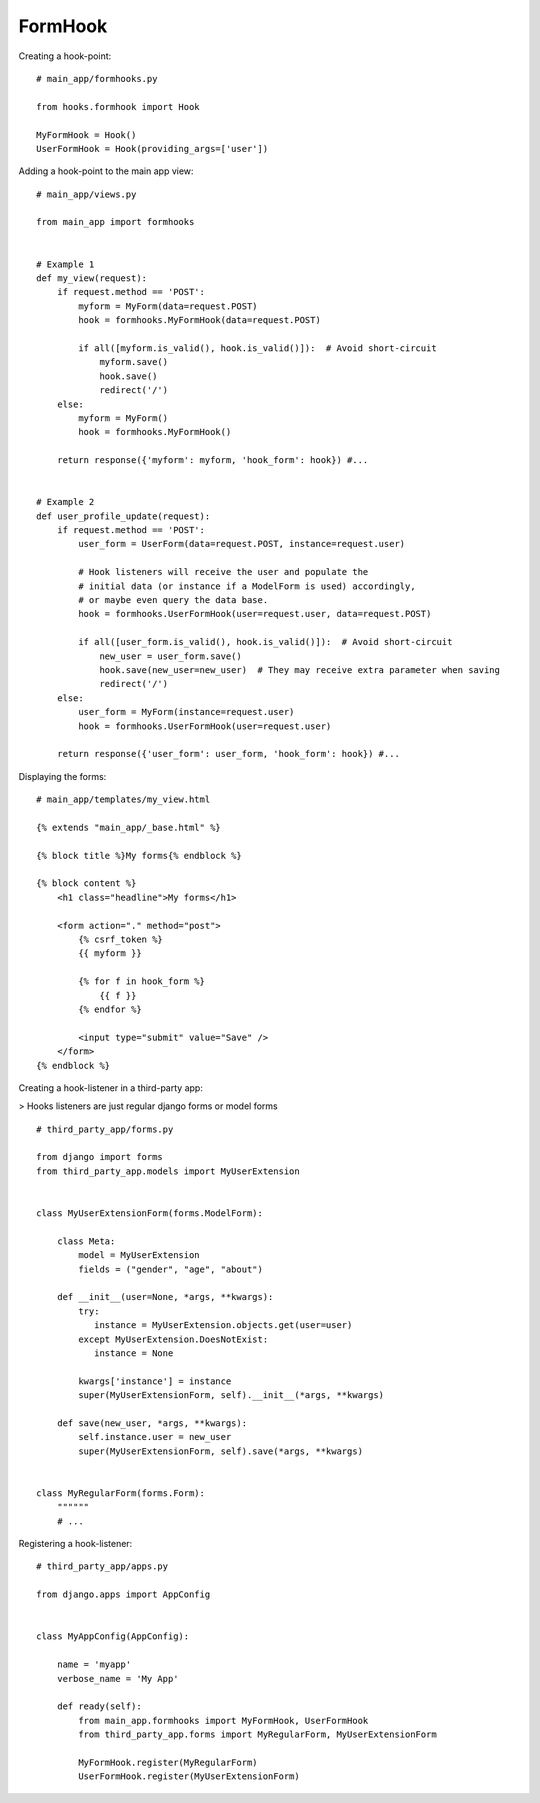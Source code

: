 .. _formhook:

FormHook
========

Creating a hook-point::

    # main_app/formhooks.py

    from hooks.formhook import Hook

    MyFormHook = Hook()
    UserFormHook = Hook(providing_args=['user'])

Adding a hook-point to the main app view::

    # main_app/views.py

    from main_app import formhooks


    # Example 1
    def my_view(request):
        if request.method == 'POST':
            myform = MyForm(data=request.POST)
            hook = formhooks.MyFormHook(data=request.POST)

            if all([myform.is_valid(), hook.is_valid()]):  # Avoid short-circuit
                myform.save()
                hook.save()
                redirect('/')
        else:
            myform = MyForm()
            hook = formhooks.MyFormHook()

        return response({'myform': myform, 'hook_form': hook}) #...


    # Example 2
    def user_profile_update(request):
        if request.method == 'POST':
            user_form = UserForm(data=request.POST, instance=request.user)

            # Hook listeners will receive the user and populate the
            # initial data (or instance if a ModelForm is used) accordingly,
            # or maybe even query the data base.
            hook = formhooks.UserFormHook(user=request.user, data=request.POST)

            if all([user_form.is_valid(), hook.is_valid()]):  # Avoid short-circuit
                new_user = user_form.save()
                hook.save(new_user=new_user)  # They may receive extra parameter when saving
                redirect('/')
        else:
            user_form = MyForm(instance=request.user)
            hook = formhooks.UserFormHook(user=request.user)

        return response({'user_form': user_form, 'hook_form': hook}) #...

Displaying the forms::

    # main_app/templates/my_view.html

    {% extends "main_app/_base.html" %}

    {% block title %}My forms{% endblock %}

    {% block content %}
        <h1 class="headline">My forms</h1>

        <form action="." method="post">
            {% csrf_token %}
            {{ myform }}

            {% for f in hook_form %}
                {{ f }}
            {% endfor %}

            <input type="submit" value="Save" />
        </form>
    {% endblock %}

Creating a hook-listener in a third-party app:

| > Hooks listeners are just regular django forms or model forms

::

    # third_party_app/forms.py

    from django import forms
    from third_party_app.models import MyUserExtension


    class MyUserExtensionForm(forms.ModelForm):

        class Meta:
            model = MyUserExtension
            fields = ("gender", "age", "about")

        def __init__(user=None, *args, **kwargs):
            try:
               instance = MyUserExtension.objects.get(user=user)
            except MyUserExtension.DoesNotExist:
               instance = None

            kwargs['instance'] = instance
            super(MyUserExtensionForm, self).__init__(*args, **kwargs)

        def save(new_user, *args, **kwargs):
            self.instance.user = new_user
            super(MyUserExtensionForm, self).save(*args, **kwargs)


    class MyRegularForm(forms.Form):
        """"""
        # ...

Registering a hook-listener::

    # third_party_app/apps.py

    from django.apps import AppConfig


    class MyAppConfig(AppConfig):

        name = 'myapp'
        verbose_name = 'My App'

        def ready(self):
            from main_app.formhooks import MyFormHook, UserFormHook
            from third_party_app.forms import MyRegularForm, MyUserExtensionForm

            MyFormHook.register(MyRegularForm)
            UserFormHook.register(MyUserExtensionForm)

